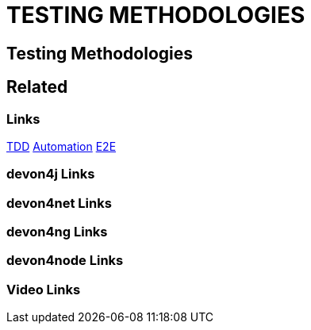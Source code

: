 = TESTING METHODOLOGIES

[.directory]
== Testing Methodologies

[.links-to-files]
== Related

[.common-links]
=== Links
<</website/pages/docs/tdd.html#, TDD>>
<</website/pages/docs/automation.html#, Automation>>
<</website/pages/docs/e2e.html#, E2E>>

[.devon4j-links]
=== devon4j Links

[.devon4net-links]
=== devon4net Links

[.devon4ng-links]
=== devon4ng Links

[.devon4node-links]
=== devon4node Links

[.videos-links]
=== Video Links

